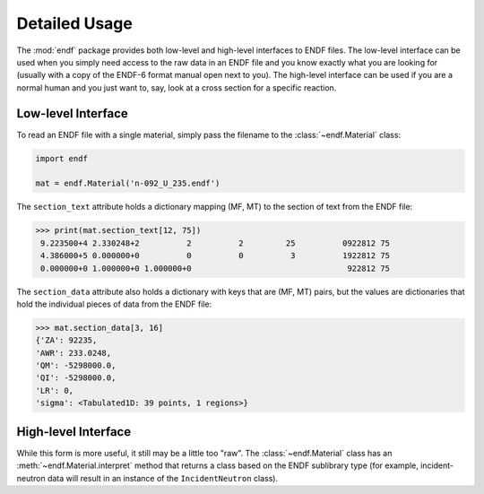 .. _usage:

Detailed Usage
--------------

The :mod:`endf` package provides both low-level and high-level interfaces to
ENDF files. The low-level interface can be used when you simply need access to
the raw data in an ENDF file and you know exactly what you are looking for
(usually with a copy of the ENDF-6 format manual open next to you). The
high-level interface can be used if you are a normal human and you just want to,
say, look at a cross section for a specific reaction.

Low-level Interface
+++++++++++++++++++

To read an ENDF file with a single material, simply pass the filename to the
:class:`~endf.Material` class:


.. code-block::

    import endf

    mat = endf.Material('n-092_U_235.endf')

The ``section_text`` attribute holds a dictionary mapping (MF, MT) to the section
of text from the ENDF file:

.. code-block:: pycon

    >>> print(mat.section_text[12, 75])
     9.223500+4 2.330248+2          2          2         25          0922812 75
     4.386000+5 0.000000+0          0          0          3          1922812 75
     0.000000+0 1.000000+0 1.000000+0                                 922812 75

The ``section_data`` attribute also holds a dictionary with keys that are (MF, MT)
pairs, but the values are dictionaries that hold the individual pieces of data
from the ENDF file:

.. code-block:: pycon

    >>> mat.section_data[3, 16]
    {'ZA': 92235,
    'AWR': 233.0248,
    'QM': -5298000.0,
    'QI': -5298000.0,
    'LR': 0,
    'sigma': <Tabulated1D: 39 points, 1 regions>}

High-level Interface
++++++++++++++++++++

While this form is more useful, it still may be a little too "raw". The
:class:`~endf.Material` class has an :meth:`~endf.Material.interpret` method
that returns a class based on the ENDF sublibrary type (for example,
incident-neutron data will result in an instance of the ``IncidentNeutron``
class).
